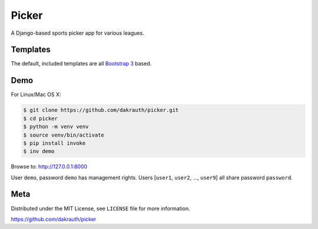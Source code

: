 Picker
======

A Django-based sports picker app for various leagues.

Templates
---------

The default, included templates are all `Bootstrap 3 <http://getbootstrap.com/>`_ based.

Demo
----

For Linux/Mac OS X:

.. code-block:: bash

    $ git clone https://github.com/dakrauth/picker.git
    $ cd picker
    $ python -m venv venv
    $ source venv/bin/activate
    $ pip install invoke
    $ inv demo

Browse to: http://127.0.0.1:8000

User ``demo``, password ``demo`` has management rights. Users [``user1``, ``user2``, ..., ``user9``]
all share password ``password``.

Meta
----

Distributed under the MIT License, see ``LICENSE`` file for more information.

https://github.com/dakrauth/picker
